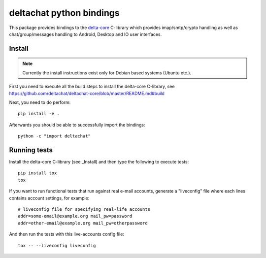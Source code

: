 
deltachat python bindings
=========================

This package provides bindings to the delta-core_ C-library
which provides imap/smtp/crypto handling as well as chat/group/messages
handling to Android, Desktop and IO user interfaces.

Install
-------

.. note::

    Currently the install instructions exist only for Debian based systems (Ubuntu etc.).

First you need to execute all the build steps to install the delta-core C-library,
see https://github.com/deltachat/deltachat-core/blob/master/README.md#build

Next, you need to do perform::

    pip install -e .

Afterwards you should be able to successfully import the bindings::

    python -c "import deltachat"


Running tests
-------------

Install the delta-core C-library (see _Install) and then
type the following to execute tests::

    pip install tox
    tox

If you want to run functional tests that run against real
e-mail accounts, generate a "liveconfig" file where each
lines contains account settings, for example::

    # liveconfig file for specifying real-life accounts
    addr=some-email@example.org mail_pw=password
    addr=other-email@example.org mail_pw=otherpassword

And then run the tests with this live-accounts config file::

    tox -- --liveconfig liveconfig


.. _`delta-core`: https://github.com/deltachat/deltachat-core
